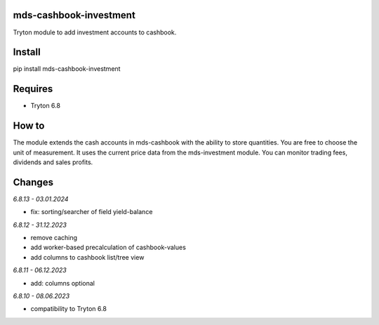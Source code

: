 mds-cashbook-investment
=======================
Tryton module to add investment accounts to cashbook.

Install
=======

pip install mds-cashbook-investment

Requires
========
- Tryton 6.8

How to
======

The module extends the cash accounts in mds-cashbook with
the ability to store quantities. You are free to choose the
unit of measurement. It uses the current price data
from the mds-investment module.
You can monitor trading fees, dividends and sales profits.

Changes
=======

*6.8.13 - 03.01.2024*

- fix: sorting/searcher of field yield-balance

*6.8.12 - 31.12.2023*

- remove caching
- add worker-based precalculation of cashbook-values
- add columns to cashbook list/tree view

*6.8.11 - 06.12.2023*

- add: columns optional

*6.8.10 - 08.06.2023*

- compatibility to Tryton 6.8
